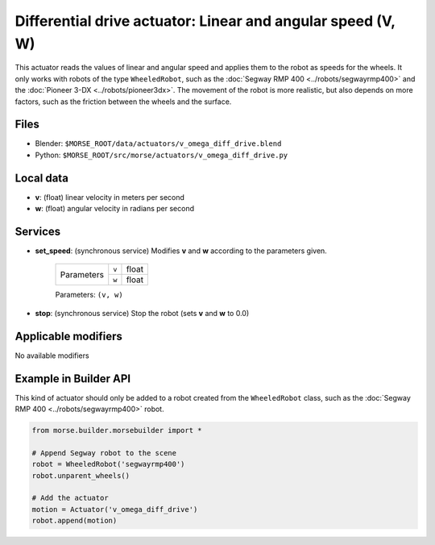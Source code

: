 Differential drive actuator: Linear and angular speed (V, W)
============================================================

This actuator reads the values of linear and angular speed and applies them to
the robot as speeds for the wheels. It only works with robots of the type
``WheeledRobot``, such as the :doc:`Segway RMP 400 <../robots/segwayrmp400>`
and the :doc:`Pioneer 3-DX <../robots/pioneer3dx>`.  The movement of the robot
is more realistic, but also depends on more factors,
such as the friction between the wheels and the surface.

Files 
-----

-  Blender: ``$MORSE_ROOT/data/actuators/v_omega_diff_drive.blend``
-  Python: ``$MORSE_ROOT/src/morse/actuators/v_omega_diff_drive.py``

Local data 
----------

-  **v**: (float) linear velocity in meters per second
-  **w**: (float) angular velocity in radians per second

Services
--------

- **set_speed**: (synchronous service) Modifies **v** and **w** according to the
  parameters given.

    +------------+---------------+------------------+
    | Parameters | ``v``         | float            |
    |            +---------------+------------------+
    |            | ``w``         | float            |
    +------------+---------------+------------------+

    Parameters: ``(v, w)``


- **stop**: (synchronous service) Stop the robot (sets **v** and **w** to 0.0)

Applicable modifiers 
--------------------

No available modifiers


Example in Builder API
----------------------

This kind of actuator should only be added to a robot created from the
``WheeledRobot`` class, such as the :doc:`Segway RMP 400
<../robots/segwayrmp400>` robot.

.. code-block:: python

    from morse.builder.morsebuilder import *

    # Append Segway robot to the scene
    robot = WheeledRobot('segwayrmp400')
    robot.unparent_wheels()

    # Add the actuator
    motion = Actuator('v_omega_diff_drive')
    robot.append(motion)
